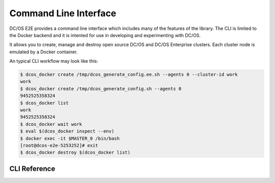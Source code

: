 Command Line Interface
======================

DC/OS E2E provides a command line interface which includes many of the features of the library.
The CLI is limited to the Docker backend and it is intented for use in developing and experimenting with DC/OS.

It allows you to create, manage and destroy open source DC/OS and DC/OS Enterprise clusters.
Each cluster node is emulated by a Docker container.

An typical CLI workflow may look like this:

.. code-block:: console

   $ dcos_docker create /tmp/dcos_generate_config.ee.sh --agents 0 --cluster-id work
   work
   $ dcos_docker create /tmp/dcos_generate_config.sh --agents 0
   9452525358324
   $ dcos_docker list
   work
   9452525358324
   $ dcos_docker wait work
   $ eval $(dcos_docker inspect --env)
   $ docker exec -it $MASTER_0 /bin/bash
   [root@dcos-e2e-5253252]# exit
   $ dcos_docker destroy $(dcos_docker list)

CLI Reference
-------------

.. click:: cli:create
  :prog: dcos_docker create

.. click:: cli:list_clusters
  :prog: dcos_docker list

.. click:: cli:wait
  :prog: dcos_docker wait

.. click:: cli:inspect_cluster
  :prog: dcos_docker inspect

.. click:: cli:destroy
  :prog: dcos_docker destroy
